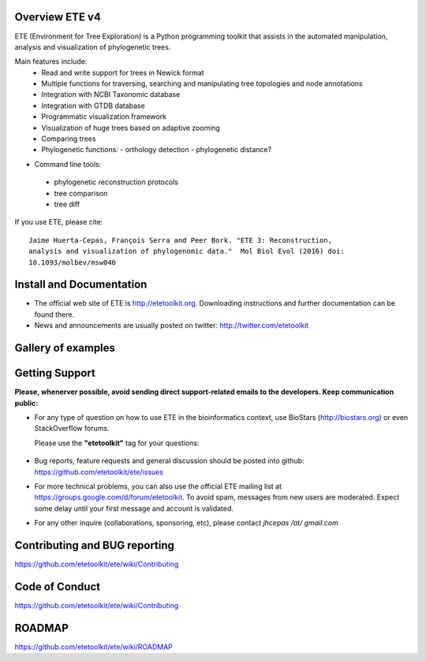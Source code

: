 .. image:: https://travis-ci.org/etetoolkit/ete.svg?branch=master
   :target: https://travis-ci.org/etetoolkit/ete

.. image:: https://badges.gitter.im/Join%20Chat.svg
   :alt: Join the chat at https://gitter.im/jhcepas/ete
   :target: https://gitter.im/jhcepas/ete?utm_source=badge&utm_medium=badge&utm_campaign=pr-badge&utm_content=badge
..
   .. image:: https://coveralls.io/repos/jhcepas/ete/badge.png

.. image:: http://img.shields.io/badge/stackoverflow-etetoolkit-blue.svg
   :target: https://stackoverflow.com/questions/tagged/etetoolkit+or+ete3

.. image:: http://img.shields.io/badge/biostars-etetoolkit-purple.svg
   :target: https://www.biostars.org/t/etetoolkit,ete3,ete,ete2/


Overview ETE v4
-------------------

ETE (Environment for Tree Exploration) is a Python programming toolkit that
assists in the automated manipulation, analysis and visualization of
phylogenetic trees.

Main features include:
 - Read and write support for trees in Newick format
 - Multiple functions for traversing, searching and manipulating tree topologies and node annotations
 - Integration with NCBI Taxonomic database
 - Integration with GTDB database
 - Programmatic visualization framework
 - Visualization of huge trees based on adaptive zooming
 - Comparing trees
 - Phylogenetic functions:
   - orthology detection
   - phylogenetic distance?

- Command line tools:
 - phylogenetic reconstruction protocols
 - tree comparison
 - tree diff

If you use ETE, please cite:

::

   Jaime Huerta-Cepas, François Serra and Peer Bork. "ETE 3: Reconstruction,
   analysis and visualization of phylogenomic data."  Mol Biol Evol (2016) doi:
   10.1093/molbev/msw046

Install and Documentation
-----------------------------

- The official web site of ETE is http://etetoolkit.org. Downloading
  instructions and further documentation can be found there.

- News and announcements are usually posted on twitter:
  http://twitter.com/etetoolkit

Gallery of examples
--------------------

.. image:: https://raw.githubusercontent.com/jhcepas/ete/master/sdoc/gallery.png
   :width: 600

Getting Support
------------------
**Please, whenerver possible, avoid sending direct support-related emails to
the developers. Keep communication public:**

- For any type of question on how to use ETE in the bioinformatics context, use BioStars (http://biostars.org) or even StackOverflow forums.

  Please use the **"etetoolkit"** tag for your questions:

   .. image:: http://img.shields.io/badge/stackoverflow-etetoolkit-blue.svg
      :target: https://stackoverflow.com/questions/tagged/etetoolkit+or+ete3

   .. image:: http://img.shields.io/badge/biostars-etetoolkit-purple.svg
      :target: https://www.biostars.org/t/etetoolkit,ete3,ete,ete2/

- Bug reports, feature requests and general discussion should be posted into github:
  https://github.com/etetoolkit/ete/issues

- For more technical problems, you can also use the
  official ETE mailing list at https://groups.google.com/d/forum/etetoolkit. To
  avoid spam, messages from new users are moderated. Expect some delay until
  your first message and account is validated.

- For any other inquire (collaborations, sponsoring, etc), please contact *jhcepas /at/ gmail.com*


Contributing and BUG reporting
---------------------------------
https://github.com/etetoolkit/ete/wiki/Contributing


Code of Conduct
---------------------------------
https://github.com/etetoolkit/ete/wiki/Contributing


ROADMAP
--------
https://github.com/etetoolkit/ete/wiki/ROADMAP
